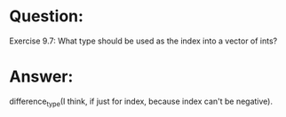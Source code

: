 * Question:
Exercise 9.7: What type should be used as the index into a vector of
ints?

* Answer:
difference_type(I think, if just for index, because index can't be negative).
